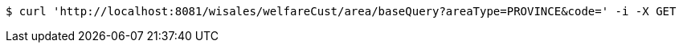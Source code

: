 [source,bash]
----
$ curl 'http://localhost:8081/wisales/welfareCust/area/baseQuery?areaType=PROVINCE&code=' -i -X GET
----
